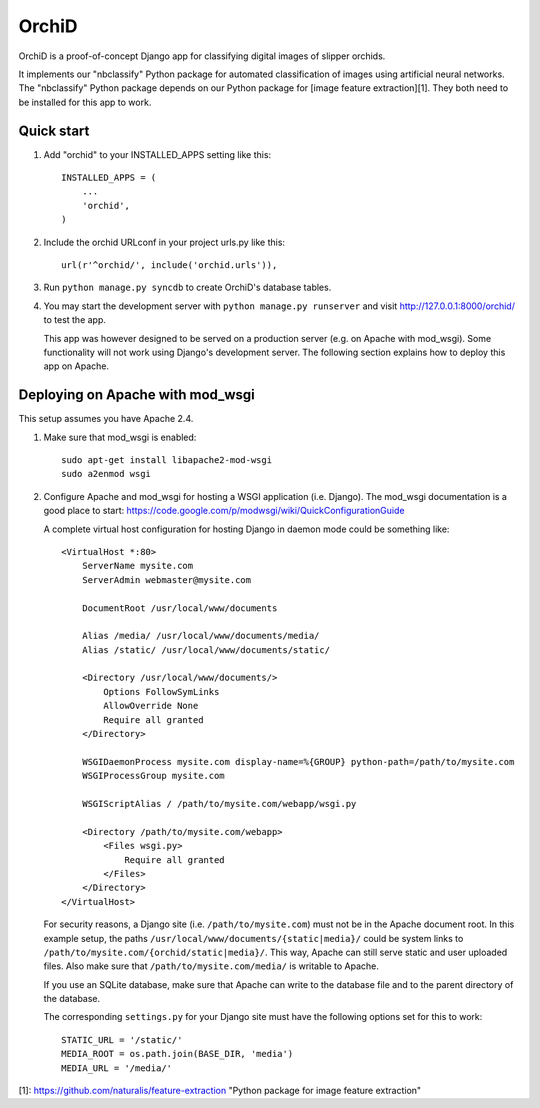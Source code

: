 ======
OrchiD
======

OrchiD is a proof-of-concept Django app for classifying digital images of
slipper orchids.

It implements our "nbclassify" Python package for automated classification of
images using artificial neural networks. The "nbclassify" Python package
depends on our Python package for [image feature extraction][1]. They both
need to be installed for this app to work.

Quick start
-----------

1. Add "orchid" to your INSTALLED_APPS setting like this::

      INSTALLED_APPS = (
          ...
          'orchid',
      )

2. Include the orchid URLconf in your project urls.py like this::

      url(r'^orchid/', include('orchid.urls')),

3. Run ``python manage.py syncdb`` to create OrchiD's database tables.

4. You may start the development server with ``python manage.py runserver``
   and visit http://127.0.0.1:8000/orchid/ to test the app.

   This app was however designed to be served on a production server (e.g. on
   Apache with mod_wsgi). Some functionality will not work using Django's
   development server. The following section explains how to deploy this app
   on Apache.

Deploying on Apache with mod_wsgi
---------------------------------

This setup assumes you have Apache 2.4.

1. Make sure that mod_wsgi is enabled::

      sudo apt-get install libapache2-mod-wsgi
      sudo a2enmod wsgi

2. Configure Apache and mod_wsgi for hosting a WSGI application (i.e. Django).
   The mod_wsgi documentation is a good place to start:
   https://code.google.com/p/modwsgi/wiki/QuickConfigurationGuide

   A complete virtual host configuration for hosting Django in daemon mode
   could be something like::

      <VirtualHost *:80>
          ServerName mysite.com
          ServerAdmin webmaster@mysite.com

          DocumentRoot /usr/local/www/documents

          Alias /media/ /usr/local/www/documents/media/
          Alias /static/ /usr/local/www/documents/static/

          <Directory /usr/local/www/documents/>
              Options FollowSymLinks
              AllowOverride None
              Require all granted
          </Directory>

          WSGIDaemonProcess mysite.com display-name=%{GROUP} python-path=/path/to/mysite.com
          WSGIProcessGroup mysite.com

          WSGIScriptAlias / /path/to/mysite.com/webapp/wsgi.py

          <Directory /path/to/mysite.com/webapp>
              <Files wsgi.py>
                  Require all granted
              </Files>
          </Directory>
      </VirtualHost>

   For security reasons, a Django site (i.e. ``/path/to/mysite.com``) must not
   be in the Apache document root. In this example setup, the paths
   ``/usr/local/www/documents/{static|media}/`` could be system links to
   ``/path/to/mysite.com/{orchid/static|media}/``. This way, Apache can still
   serve static and user uploaded files. Also make sure that
   ``/path/to/mysite.com/media/`` is writable to Apache.

   If you use an SQLite database, make sure that Apache can write to the
   database file and to the parent directory of the database.

   The corresponding ``settings.py`` for your Django site must have the
   following options set for this to work::

      STATIC_URL = '/static/'
      MEDIA_ROOT = os.path.join(BASE_DIR, 'media')
      MEDIA_URL = '/media/'

[1]: https://github.com/naturalis/feature-extraction "Python package for image feature extraction"
